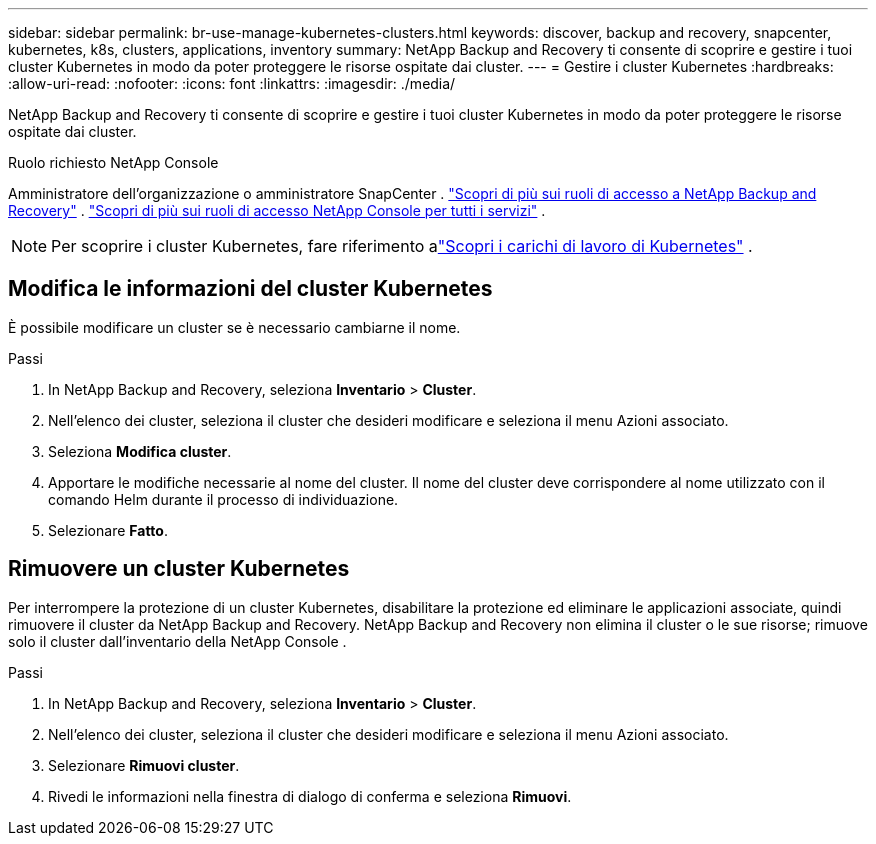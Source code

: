 ---
sidebar: sidebar 
permalink: br-use-manage-kubernetes-clusters.html 
keywords: discover, backup and recovery, snapcenter, kubernetes, k8s, clusters, applications, inventory 
summary: NetApp Backup and Recovery ti consente di scoprire e gestire i tuoi cluster Kubernetes in modo da poter proteggere le risorse ospitate dai cluster. 
---
= Gestire i cluster Kubernetes
:hardbreaks:
:allow-uri-read: 
:nofooter: 
:icons: font
:linkattrs: 
:imagesdir: ./media/


[role="lead"]
NetApp Backup and Recovery ti consente di scoprire e gestire i tuoi cluster Kubernetes in modo da poter proteggere le risorse ospitate dai cluster.

.Ruolo richiesto NetApp Console
Amministratore dell'organizzazione o amministratore SnapCenter . link:reference-roles.html["Scopri di più sui ruoli di accesso a NetApp Backup and Recovery"] . https://docs.netapp.com/us-en/console-setup-admin/reference-iam-predefined-roles.html["Scopri di più sui ruoli di accesso NetApp Console per tutti i servizi"^] .


NOTE: Per scoprire i cluster Kubernetes, fare riferimento alink:br-start-discover.html["Scopri i carichi di lavoro di Kubernetes"] .



== Modifica le informazioni del cluster Kubernetes

È possibile modificare un cluster se è necessario cambiarne il nome.

.Passi
. In NetApp Backup and Recovery, seleziona *Inventario* > *Cluster*.
. Nell'elenco dei cluster, seleziona il cluster che desideri modificare e seleziona il menu Azioni associato.
. Seleziona *Modifica cluster*.
. Apportare le modifiche necessarie al nome del cluster. Il nome del cluster deve corrispondere al nome utilizzato con il comando Helm durante il processo di individuazione.
. Selezionare *Fatto*.




== Rimuovere un cluster Kubernetes

Per interrompere la protezione di un cluster Kubernetes, disabilitare la protezione ed eliminare le applicazioni associate, quindi rimuovere il cluster da NetApp Backup and Recovery.  NetApp Backup and Recovery non elimina il cluster o le sue risorse; rimuove solo il cluster dall'inventario della NetApp Console .

.Passi
. In NetApp Backup and Recovery, seleziona *Inventario* > *Cluster*.
. Nell'elenco dei cluster, seleziona il cluster che desideri modificare e seleziona il menu Azioni associato.
. Selezionare *Rimuovi cluster*.
. Rivedi le informazioni nella finestra di dialogo di conferma e seleziona *Rimuovi*.

